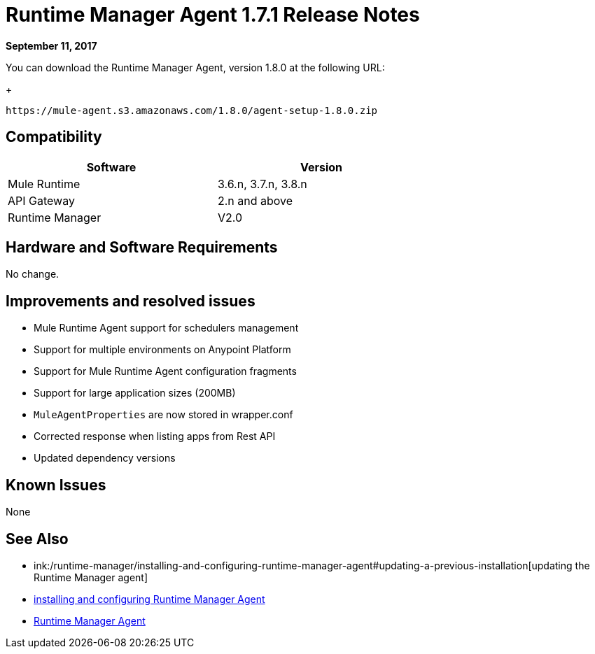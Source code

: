 = Runtime Manager Agent 1.7.1 Release Notes
:keywords: mule, agent, release notes

*September 11, 2017*

You can download the Runtime Manager Agent, version 1.8.0 at the following URL:
+
----
https://mule-agent.s3.amazonaws.com/1.8.0/agent-setup-1.8.0.zip
----

== Compatibility

[%header,cols="2*a",width=70%]
|===
|Software|Version
|Mule Runtime|3.6.n, 3.7.n, 3.8.n
|API Gateway|2.n and above
|Runtime Manager | V2.0
|===


== Hardware and Software Requirements

No change.

== Improvements and resolved issues

* Mule Runtime Agent support for schedulers management
* Support for multiple environments on Anypoint Platform
* Support for Mule Runtime Agent configuration fragments
* Support for large application sizes (200MB)
* `MuleAgentProperties` are now stored in wrapper.conf
* Corrected response when listing apps from Rest API
* Updated dependency versions

== Known Issues

None

== See Also

* ink:/runtime-manager/installing-and-configuring-runtime-manager-agent#updating-a-previous-installation[updating the Runtime Manager agent]
* link:/runtime-manager/installing-and-configuring-runtime-manager-agent[installing and configuring Runtime Manager Agent]
* link:/runtime-manager/runtime-manager-agent[Runtime Manager Agent]
